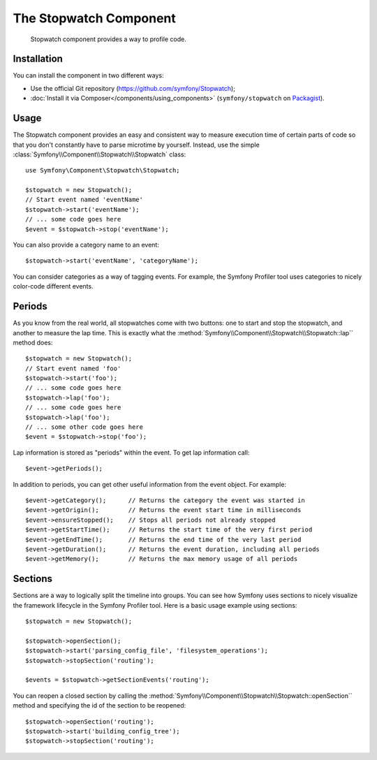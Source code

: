 .. index::
   single: Stopwatch
   single: Components; Stopwatch

The Stopwatch Component
=======================

    Stopwatch component provides a way to profile code.

.. versionadded:: 2.2
    The Stopwatch Component is new to Symfony 2.2. Previously, the ``Stopwatch``
    class was located in the ``HttpKernel`` component (and was new in 2.1).

Installation
------------

You can install the component in two different ways:

* Use the official Git repository (https://github.com/symfony/Stopwatch);
* :doc:`Install it via Composer</components/using_components>` (``symfony/stopwatch`` on `Packagist`_).

Usage
-----

The Stopwatch component provides an easy and consistent way to measure execution
time of certain parts of code so that you don't constantly have to parse
microtime by yourself. Instead, use the simple
:class:`Symfony\\Component\\Stopwatch\\Stopwatch` class::

    use Symfony\Component\Stopwatch\Stopwatch;

    $stopwatch = new Stopwatch();
    // Start event named 'eventName'
    $stopwatch->start('eventName');
    // ... some code goes here
    $event = $stopwatch->stop('eventName');

You can also provide a category name to an event::

    $stopwatch->start('eventName', 'categoryName');

You can consider categories as a way of tagging events. For example, the
Symfony Profiler tool uses categories to nicely color-code different events.

Periods
-------

As you know from the real world, all stopwatches come with two buttons:
one to start and stop the stopwatch, and another to measure the lap time.
This is exactly what the :method:`Symfony\\Component\\Stopwatch\\Stopwatch::lap``
method does::

    $stopwatch = new Stopwatch();
    // Start event named 'foo'
    $stopwatch->start('foo');
    // ... some code goes here
    $stopwatch->lap('foo');
    // ... some code goes here
    $stopwatch->lap('foo');
    // ... some other code goes here
    $event = $stopwatch->stop('foo');

Lap information is stored as "periods" within the event. To get lap information
call::

    $event->getPeriods();

In addition to periods, you can get other useful information from the event object.
For example::

    $event->getCategory();      // Returns the category the event was started in
    $event->getOrigin();        // Returns the event start time in milliseconds
    $event->ensureStopped();    // Stops all periods not already stopped
    $event->getStartTime();     // Returns the start time of the very first period
    $event->getEndTime();       // Returns the end time of the very last period
    $event->getDuration();      // Returns the event duration, including all periods
    $event->getMemory();        // Returns the max memory usage of all periods

Sections
--------

Sections are a way to logically split the timeline into groups. You can see
how Symfony uses sections to nicely visualize the framework lifecycle in the
Symfony Profiler tool. Here is a basic usage example using sections::

    $stopwatch = new Stopwatch();

    $stopwatch->openSection();
    $stopwatch->start('parsing_config_file', 'filesystem_operations');
    $stopwatch->stopSection('routing');

    $events = $stopwatch->getSectionEvents('routing');

You can reopen a closed section by calling the :method:`Symfony\\Component\\Stopwatch\\Stopwatch::openSection``
method and specifying the id of the section to be reopened::

    $stopwatch->openSection('routing');
    $stopwatch->start('building_config_tree');
    $stopwatch->stopSection('routing');

.. _Packagist: https://packagist.org/packages/symfony/stopwatch
